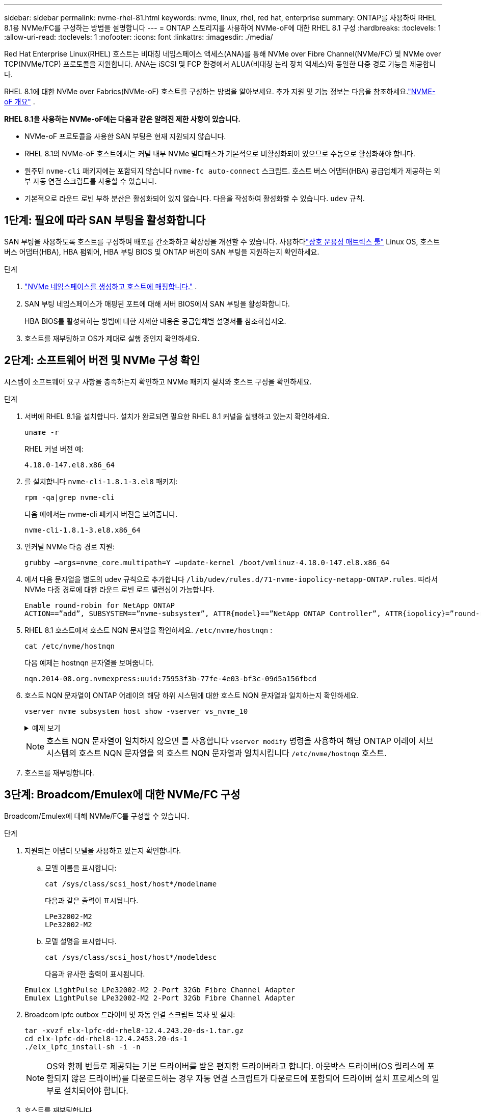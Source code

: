 ---
sidebar: sidebar 
permalink: nvme-rhel-81.html 
keywords: nvme, linux, rhel, red hat, enterprise 
summary: ONTAP를 사용하여 RHEL 8.1용 NVMe/FC를 구성하는 방법을 설명합니다 
---
= ONTAP 스토리지를 사용하여 NVMe-oF에 대한 RHEL 8.1 구성
:hardbreaks:
:toclevels: 1
:allow-uri-read: 
:toclevels: 1
:nofooter: 
:icons: font
:linkattrs: 
:imagesdir: ./media/


[role="lead"]
Red Hat Enterprise Linux(RHEL) 호스트는 비대칭 네임스페이스 액세스(ANA)를 통해 NVMe over Fibre Channel(NVMe/FC) 및 NVMe over TCP(NVMe/TCP) 프로토콜을 지원합니다.  ANA는 iSCSI 및 FCP 환경에서 ALUA(비대칭 논리 장치 액세스)와 동일한 다중 경로 기능을 제공합니다.

RHEL 8.1에 대한 NVMe over Fabrics(NVMe-oF) 호스트를 구성하는 방법을 알아보세요.  추가 지원 및 기능 정보는 다음을 참조하세요.link:hu-nvme-index.html["NVME-oF 개요"^] .

*RHEL 8.1을 사용하는 NVMe-oF에는 다음과 같은 알려진 제한 사항이 있습니다.*

* NVMe-oF 프로토콜을 사용한 SAN 부팅은 현재 지원되지 않습니다.
* RHEL 8.1의 NVMe-oF 호스트에서는 커널 내부 NVMe 멀티패스가 기본적으로 비활성화되어 있으므로 수동으로 활성화해야 합니다.
* 원주민 `nvme-cli` 패키지에는 포함되지 않습니다 `nvme-fc auto-connect` 스크립트.  호스트 버스 어댑터(HBA) 공급업체가 제공하는 외부 자동 연결 스크립트를 사용할 수 있습니다.
* 기본적으로 라운드 로빈 부하 분산은 활성화되어 있지 않습니다.  다음을 작성하여 활성화할 수 있습니다. `udev` 규칙.




== 1단계: 필요에 따라 SAN 부팅을 활성화합니다

SAN 부팅을 사용하도록 호스트를 구성하여 배포를 간소화하고 확장성을 개선할 수 있습니다. 사용하다link:https://mysupport.netapp.com/matrix/#welcome["상호 운용성 매트릭스 툴"^] Linux OS, 호스트 버스 어댑터(HBA), HBA 펌웨어, HBA 부팅 BIOS 및 ONTAP 버전이 SAN 부팅을 지원하는지 확인하세요.

.단계
. https://docs.netapp.com/us-en/ontap/san-admin/create-nvme-namespace-subsystem-task.html["NVMe 네임스페이스를 생성하고 호스트에 매핑합니다."^] .
. SAN 부팅 네임스페이스가 매핑된 포트에 대해 서버 BIOS에서 SAN 부팅을 활성화합니다.
+
HBA BIOS를 활성화하는 방법에 대한 자세한 내용은 공급업체별 설명서를 참조하십시오.

. 호스트를 재부팅하고 OS가 제대로 실행 중인지 확인하세요.




== 2단계: 소프트웨어 버전 및 NVMe 구성 확인

시스템이 소프트웨어 요구 사항을 충족하는지 확인하고 NVMe 패키지 설치와 호스트 구성을 확인하세요.

.단계
. 서버에 RHEL 8.1을 설치합니다.  설치가 완료되면 필요한 RHEL 8.1 커널을 실행하고 있는지 확인하세요.
+
[source, cli]
----
uname -r
----
+
RHEL 커널 버전 예:

+
[listing]
----
4.18.0-147.el8.x86_64
----
. 를 설치합니다 `nvme-cli-1.8.1-3.el8` 패키지:
+
[source, cli]
----
rpm -qa|grep nvme-cli
----
+
다음 예에서는 nvme-cli 패키지 버전을 보여줍니다.

+
[listing]
----
nvme-cli-1.8.1-3.el8.x86_64
----
. 인커널 NVMe 다중 경로 지원:
+
[source, cli]
----
grubby –args=nvme_core.multipath=Y –update-kernel /boot/vmlinuz-4.18.0-147.el8.x86_64
----
. 에서 다음 문자열을 별도의 udev 규칙으로 추가합니다 `/lib/udev/rules.d/71-nvme-iopolicy-netapp-ONTAP.rules`. 따라서 NVMe 다중 경로에 대한 라운드 로빈 로드 밸런싱이 가능합니다.
+
[source, cli]
----
Enable round-robin for NetApp ONTAP
ACTION==”add”, SUBSYSTEM==”nvme-subsystem”, ATTR{model}==”NetApp ONTAP Controller”, ATTR{iopolicy}=”round-robin
----
. RHEL 8.1 호스트에서 호스트 NQN 문자열을 확인하세요. `/etc/nvme/hostnqn` :
+
[source, cli]
----
cat /etc/nvme/hostnqn
----
+
다음 예제는 hostnqn 문자열을 보여줍니다.

+
[listing]
----
nqn.2014-08.org.nvmexpress:uuid:75953f3b-77fe-4e03-bf3c-09d5a156fbcd
----
. 호스트 NQN 문자열이 ONTAP 어레이의 해당 하위 시스템에 대한 호스트 NQN 문자열과 일치하는지 확인하세요.
+
[source, cli]
----
vserver nvme subsystem host show -vserver vs_nvme_10
----
+
.예제 보기
[%collapsible]
====
[listing]
----
*> vserver nvme subsystem host show -vserver vs_nvme_10
Vserver Subsystem Host NQN
------- --------- -------------------------------------- -----------
rhel_141_nvme_ss_10_0
nqn.2014-08.org.nvmexpress:uuid:75953f3b-77fe-4e03-bf3c-09d5a156fbcd
----
====
+

NOTE: 호스트 NQN 문자열이 일치하지 않으면 를 사용합니다 `vserver modify` 명령을 사용하여 해당 ONTAP 어레이 서브시스템의 호스트 NQN 문자열을 의 호스트 NQN 문자열과 일치시킵니다 `/etc/nvme/hostnqn` 호스트.

. 호스트를 재부팅합니다.




== 3단계: Broadcom/Emulex에 대한 NVMe/FC 구성

Broadcom/Emulex에 대해 NVMe/FC를 구성할 수 있습니다.

.단계
. 지원되는 어댑터 모델을 사용하고 있는지 확인합니다.
+
.. 모델 이름을 표시합니다:
+
[source, cli]
----
cat /sys/class/scsi_host/host*/modelname
----
+
다음과 같은 출력이 표시됩니다.

+
[listing]
----
LPe32002-M2
LPe32002-M2
----
.. 모델 설명을 표시합니다.
+
[source, cli]
----
cat /sys/class/scsi_host/host*/modeldesc
----
+
다음과 유사한 출력이 표시됩니다.

+
[listing]
----
Emulex LightPulse LPe32002-M2 2-Port 32Gb Fibre Channel Adapter
Emulex LightPulse LPe32002-M2 2-Port 32Gb Fibre Channel Adapter
----


. Broadcom lpfc outbox 드라이버 및 자동 연결 스크립트 복사 및 설치:
+
[source, cli]
----
tar -xvzf elx-lpfc-dd-rhel8-12.4.243.20-ds-1.tar.gz
cd elx-lpfc-dd-rhel8-12.4.2453.20-ds-1
./elx_lpfc_install-sh -i -n
----
+

NOTE: OS와 함께 번들로 제공되는 기본 드라이버를 받은 편지함 드라이버라고 합니다. 아웃박스 드라이버(OS 릴리스에 포함되지 않은 드라이버)를 다운로드하는 경우 자동 연결 스크립트가 다운로드에 포함되어 드라이버 설치 프로세스의 일부로 설치되어야 합니다.

. 호스트를 재부팅합니다.
. 권장되는 Broadcom 구성을 사용하고 있는지 확인하세요.
+
.. lpfc 펌웨어를 확인하세요:
+
[source, cli]
----
cat /sys/class/scsi_host/host*/fwrev
----
+
다음과 같은 출력이 표시됩니다.

+
[listing]
----
12.4.243.20, sil-4.2.c
12.4.243.20, sil-4.2.c
----
.. 아웃박스 드라이버를 확인하세요.
+
[source, cli]
----
cat /sys/module/lpfc/version
----
+
다음과 같은 출력이 표시됩니다.

+
[listing]
----
0:12.4.243.20
----
.. 자동 연결 패키지 버전을 확인하세요.
+
[source, cli]
----
rpm -qa | grep nvmefc
----
+
다음과 같은 출력이 표시됩니다.

+
[listing]
----
nvmefc-connect-12.6.61.0-1.noarch
----


. 의 예상 출력이 `3` 다음과 같이 설정되었는지 확인합니다 `lpfc_enable_fc4_type`.
+
[source, cli]
----
cat /sys/module/lpfc/parameters/lpfc_enable_fc4_type
----
. 이니시에이터 포트가 작동 중이고 대상 LIF를 볼 수 있는지 확인하세요.
+
[source, cli]
----
cat /sys/class/fc_host/host*/port_name
----
+
다음과 유사한 출력이 표시됩니다.

+
[listing]
----
0x10000090fae0ec61
0x10000090fae0ec62
----
. 이니시에이터 포트가 온라인 상태인지 확인합니다.
+
[source, cli]
----
cat /sys/class/fc_host/host*/port_state
----
+
다음과 같은 출력이 표시됩니다.

+
[listing]
----
Online
Online
----
. NVMe/FC 이니시에이터 포트가 활성화되었고 타겟 포트가 표시되는지 확인합니다.
+
[source, cli]
----
cat /sys/class/scsi_host/host*/nvme_info
----
+
.예제 보기
[%collapsible]
====
[listing, subs="+quotes"]
----
NVME Initiator Enabled
XRI Dist lpfc0 Total 6144 NVME 2947 SCSI 2977 ELS 250
NVME LPORT lpfc0 WWPN x10000090fae0ec61 WWNN x20000090fae0ec61 DID x012000 *ONLINE*
NVME RPORT WWPN x202d00a098c80f09 WWNN x202c00a098c80f09 DID x010201 *TARGET DISCSRVC ONLINE*
NVME RPORT WWPN x203100a098c80f09 WWNN x202c00a098c80f09 DID x010601 *TARGET DISCSRVC ONLINE*
NVME Statistics
----
====




== 4단계: 선택적으로 NVMe/FC에 대해 1MB I/O를 활성화합니다.

ONTAP Identify Controller 데이터에서 최대 데이터 전송 크기(MDTS)를 8로 보고합니다.  즉, 최대 I/O 요청 크기는 1MB까지 가능합니다.  Broadcom NVMe/FC 호스트에 대해 1MB 크기의 I/O 요청을 발행하려면 다음을 늘려야 합니다. `lpfc` 의 가치 `lpfc_sg_seg_cnt` 매개변수를 기본값 64에서 256으로 변경합니다.


NOTE: 이 단계는 Qlogic NVMe/FC 호스트에는 적용되지 않습니다.

.단계
.  `lpfc_sg_seg_cnt`매개변수를 256으로 설정합니다.
+
[source, cli]
----
cat /etc/modprobe.d/lpfc.conf
----
+
다음 예와 비슷한 출력이 표시되어야 합니다.

+
[listing]
----
options lpfc lpfc_sg_seg_cnt=256
----
.  `dracut -f`명령을 실행하고 호스트를 재부팅합니다.
. 의 값이 256인지 `lpfc_sg_seg_cnt` 확인합니다.
+
[source, cli]
----
cat /sys/module/lpfc/parameters/lpfc_sg_seg_cnt
----




== 5단계: NVMe-oF 검증

커널 내 NVMe 다중 경로 상태, ANA 상태 및 ONTAP 네임스페이스가 NVMe-oF 구성에 적합한지 확인합니다.

.단계
. in-kernel NVMe multipath가 활성화되어 있는지 확인합니다.
+
[source, cli]
----
cat /sys/module/nvme_core/parameters/multipath
----
+
다음과 같은 출력이 표시됩니다.

+
[listing]
----
Y
----
. 각 ONTAP 네임스페이스에 대한 적절한 NVMe-oF 설정(예: NetApp ONTAP 컨트롤러로 설정된 모델 및 라운드 로빈으로 설정된 로드 밸런싱 IPolicy가 호스트에 올바르게 반영되는지 확인합니다.
+
.. 하위 시스템을 표시합니다.
+
[source, cli]
----
cat /sys/class/nvme-subsystem/nvme-subsys*/model
----
+
다음과 같은 출력이 표시됩니다.

+
[listing]
----
NetApp ONTAP Controller
NetApp ONTAP Controller
----
.. 정책을 표시합니다.
+
[source, cli]
----
cat /sys/class/nvme-subsystem/nvme-subsys*/iopolicy
----
+
다음과 같은 출력이 표시됩니다.

+
[listing]
----
round-robin
round-robin
----


. 호스트에서 네임스페이스가 생성되고 올바르게 검색되는지 확인합니다.
+
[source, cli]
----
nvme list
----
+
.예제 보기
[%collapsible]
====
[listing]
----
Node SN Model Namespace Usage Format FW Rev
---------------- -------------------- -----------------------
/dev/nvme0n1 80BADBKnB/JvAAAAAAAC NetApp ONTAP Controller 1 53.69 GB / 53.69 GB 4 KiB + 0 B FFFFFFFF
----
====
. 각 경로의 컨트롤러 상태가 라이브이고 올바른 ANA 상태인지 확인합니다.
+
[source, cli]
----
nvme list-subsys /dev/nvme0n1
----
+
.예제 보기
[%collapsible]
====
[listing, subs="+quotes"]
----
Nvme-subsysf0 – NQN=nqn.1992-08.com.netapp:sn.341541339b9511e8a9b500a098c80f09:subsystem.rhel_141_nvme_ss_10_0
\
+- nvme0 fc traddr=nn-0x202c00a098c80f09:pn-0x202d00a098c80f09 host_traddr=nn-0x20000090fae0ec61:pn-0x10000090fae0ec61 *live optimized*
+- nvme1 fc traddr=nn-0x207300a098dfdd91:pn-0x207600a098dfdd91 host_traddr=nn-0x200000109b1c1204:pn-0x100000109b1c1204 *live inaccessible*
+- nvme2 fc traddr=nn-0x207300a098dfdd91:pn-0x207500a098dfdd91 host_traddr=nn-0x200000109b1c1205:pn-0x100000109b1c1205 *live optimized*
+- nvme3 fc traddr=nn-0x207300a098dfdd91:pn-0x207700a098dfdd91 host traddr=nn-0x200000109b1c1205:pn-0x100000109b1c1205 *live inaccessible*
----
====
. NetApp 플러그인에 각 ONTAP 네임스페이스 장치에 대한 올바른 값이 표시되는지 확인합니다.
+
[role="tabbed-block"]
====
.열
--
[source, cli]
----
nvme netapp ontapdevices -o column
----
.예제 보기
[%collapsible]
=====
[listing, subs="+quotes"]
----
Device   Vserver  Namespace Path             NSID   UUID   Size
-------  -------- -------------------------  ------ ----- -----
/dev/nvme0n1   vs_nvme_10       /vol/rhel_141_vol_10_0/rhel_141_ns_10_0    1        55baf453-f629-4a18-9364-b6aee3f50dad   53.69GB
----
=====
--
.JSON을 참조하십시오
--
[source, cli]
----
nvme netapp ontapdevices -o json
----
.예제 보기
[%collapsible]
=====
[listing, subs="+quotes"]
----
{
   "ONTAPdevices" : [
   {
        Device" : "/dev/nvme0n1",
        "Vserver" : "vs_nvme_10",
        "Namespace_Path" : "/vol/rhel_141_vol_10_0/rhel_141_ns_10_0",
         "NSID" : 1,
         "UUID" : "55baf453-f629-4a18-9364-b6aee3f50dad",
         "Size" : "53.69GB",
         "LBA_Data_Size" : 4096,
         "Namespace_Size" : 13107200
    }
]
----
=====
--
====




== 6단계: 알려진 문제를 검토합니다

알려진 문제가 없습니다.
